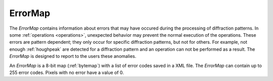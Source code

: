 
.. _errormap:

ErrorMap
========

The *ErrorMap* contains information about errors that may have occured during
the processing of diffraction patterns. 
In some :ref:`operations <operations>`, unexpected behavior may prevent the
normal execution of the operations. 
These errors are pattern dependent; they only occur for specific diffraction
patterns, but not for others.
For example, not enough :ref:`houghpeak` are detected for a diffraction pattern
and an operation can not be performed as a result.
The *ErrorMap* is designed to report to the users these anomalies.

An *ErrorMap* is a 8-bit map (:ref:`bytemap`) with a list of error codes
saved in a XML file.
The *ErrorMap* can contain up to 255 error codes.
Pixels with no error have a value of 0.

